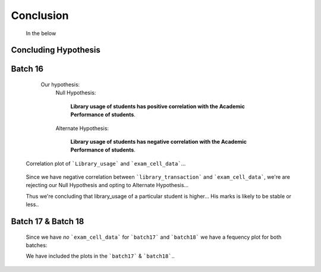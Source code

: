 Conclusion
================================================================

     In the below 

Concluding Hypothesis
----------------------------------------------------------------

Batch 16
---------------------------------

      Our hypothesis:
          Null Hypothesis:

               **Library usage of students has positive correlation with the 
               Academic Performance of students**.

          Alternate Hypothesis:

               **Library usage of students has negative correlation with the 
               Academic Performance of students**.


     .. figure:: _static/correlation.png
          :width: 100%
          :align: center
          :height: 350px
          :alt:  Correlation plot
          :figclass: align-center

          Correlation plot of ```Library_usage``` and ```exam_cell_data```...

     Since we have negative correlation between ```library_transaction``` and 
     ```exam_cell_data```, we're are rejecting our Null Hypothesis and opting to 
     Alternate Hypothesis...

     Thus we're concluding that library_usage of a particular student is higher...
     His marks is likely to be stable or less..

Batch 17 & Batch 18
---------------------------------

     Since we have *no* ```exam_cell_data``` for ```batch17``` and ```batch18``` 
     we have a fequency plot for both batches:

     We have included the plots in the ```batch17``` & ```batch18```..








